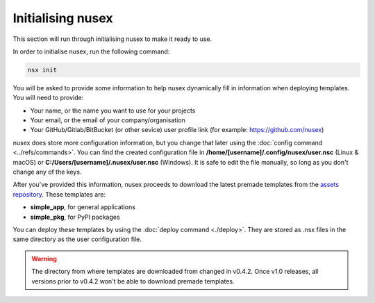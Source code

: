 Initialising nusex
##################

This section will run through initialising nusex to make it ready to use.

In order to initialise nusex, run the following command:

.. code-block:: bash

    nsx init

You will be asked to provide some information to help nusex dynamically fill in information when deploying templates. You will need to provide:

- Your name, or the name you want to use for your projects
- Your email, or the email of your company/organisation
- Your GitHub/Gitlab/BitBucket (or other sevice) user profile link (for example: https://github.com/nusex)

nusex does store more configuration information, but you change that later using the :doc:`config command <../refs/commands>`. You can find the created configuration file in **/home/[username]/.config/nusex/user.nsc** (Linux & macOS) or **C:/Users/[username]/.nusex/user.nsc** (Windows). It is safe to edit the file manually, so long as you don't change any of the keys.

After you've provided this information, nusex proceeds to download the latest premade templates from the `assets repository <https://github.com/nusex/downloads/tree/main/templates0x>`_. These templates are:

- **simple_app**, for general applications
- **simple_pkg**, for PyPI packages

You can deploy these templates by using the :doc:`deploy command <./deploy>`. They are stored as .nsx files in the same directory as the user configuration file.

.. warning::

    The directory from where templates are downloaded from changed in v0.4.2. Once v1.0 releases, all versions prior to v0.4.2 won't be able to download premade templates.
